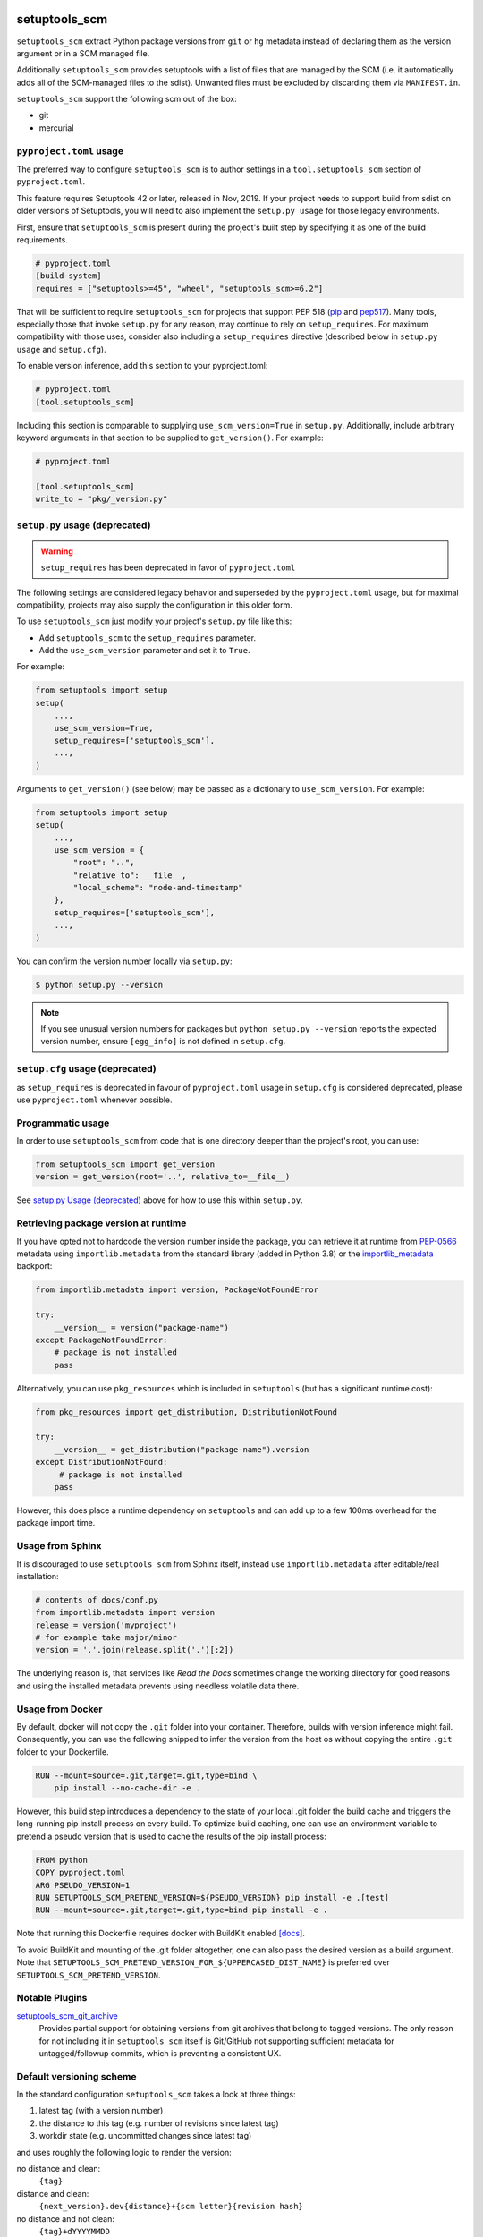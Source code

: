 setuptools_scm
==============

``setuptools_scm`` extract Python package versions from ``git`` or
``hg`` metadata instead of declaring them as the version argument
or in a SCM managed file.

Additionally ``setuptools_scm`` provides setuptools with a list of files that are managed by the SCM
(i.e. it automatically adds all of the SCM-managed files to the sdist).
Unwanted files must be excluded by discarding them via ``MANIFEST.in``.

``setuptools_scm`` support the following scm out of the box:

* git
* mercurial



.. image:: https://github.com/pypa/setuptools_scm/workflows/python%20tests+artifacts+release/badge.svg
    :target: https://github.com/pypa/setuptools_scm/actions

.. image:: https://tidelift.com/badges/package/pypi/setuptools-scm
   :target: https://tidelift.com/subscription/pkg/pypi-setuptools-scm?utm_source=pypi-setuptools-scm&utm_medium=readme


``pyproject.toml`` usage
------------------------

The preferred way to configure ``setuptools_scm`` is to author
settings in a ``tool.setuptools_scm`` section of ``pyproject.toml``.

This feature requires Setuptools 42 or later, released in Nov, 2019.
If your project needs to support build from sdist on older versions
of Setuptools, you will need to also implement the ``setup.py usage``
for those legacy environments.

First, ensure that ``setuptools_scm`` is present during the project's
built step by specifying it as one of the build requirements.

.. code:: toml

    # pyproject.toml
    [build-system]
    requires = ["setuptools>=45", "wheel", "setuptools_scm>=6.2"]


That will be sufficient to require ``setuptools_scm`` for projects
that support PEP 518 (`pip <https://pypi.org/project/pip>`_ and
`pep517 <https://pypi.org/project/pep517/>`_). Many tools,
especially those that invoke ``setup.py`` for any reason, may
continue to rely on ``setup_requires``. For maximum compatibility
with those uses, consider also including a ``setup_requires`` directive
(described below in ``setup.py usage`` and ``setup.cfg``).

To enable version inference, add this section to your pyproject.toml:

.. code:: toml

    # pyproject.toml
    [tool.setuptools_scm]

Including this section is comparable to supplying
``use_scm_version=True`` in ``setup.py``. Additionally,
include arbitrary keyword arguments in that section
to be supplied to ``get_version()``. For example:

.. code:: toml

    # pyproject.toml

    [tool.setuptools_scm]
    write_to = "pkg/_version.py"


``setup.py`` usage (deprecated)
-------------------------------

.. warning::

   ``setup_requires`` has been deprecated in favor of ``pyproject.toml``

The following settings are considered legacy behavior and
superseded by the ``pyproject.toml`` usage, but for maximal
compatibility, projects may also supply the configuration in
this older form.

To use ``setuptools_scm`` just modify your project's ``setup.py`` file
like this:

* Add ``setuptools_scm`` to the ``setup_requires`` parameter.
* Add the ``use_scm_version`` parameter and set it to ``True``.

For example:

.. code:: python

    from setuptools import setup
    setup(
        ...,
        use_scm_version=True,
        setup_requires=['setuptools_scm'],
        ...,
    )

Arguments to ``get_version()`` (see below) may be passed as a dictionary to
``use_scm_version``. For example:

.. code:: python

    from setuptools import setup
    setup(
        ...,
        use_scm_version = {
            "root": "..",
            "relative_to": __file__,
            "local_scheme": "node-and-timestamp"
        },
        setup_requires=['setuptools_scm'],
        ...,
    )

You can confirm the version number locally via ``setup.py``:

.. code-block:: shell

    $ python setup.py --version

.. note::

   If you see unusual version numbers for packages but ``python setup.py
   --version`` reports the expected version number, ensure ``[egg_info]`` is
   not defined in ``setup.cfg``.


``setup.cfg`` usage (deprecated)
------------------------------------

as ``setup_requires`` is deprecated in favour of ``pyproject.toml``
usage in ``setup.cfg`` is considered deprecated,
please use ``pyproject.toml`` whenever possible.

Programmatic usage
------------------

In order to use ``setuptools_scm`` from code that is one directory deeper
than the project's root, you can use:

.. code:: python

    from setuptools_scm import get_version
    version = get_version(root='..', relative_to=__file__)

See `setup.py Usage (deprecated)`_ above for how to use this within ``setup.py``.


Retrieving package version at runtime
-------------------------------------

If you have opted not to hardcode the version number inside the package,
you can retrieve it at runtime from PEP-0566_ metadata using
``importlib.metadata`` from the standard library (added in Python 3.8)
or the `importlib_metadata`_ backport:

.. code:: python

    from importlib.metadata import version, PackageNotFoundError

    try:
        __version__ = version("package-name")
    except PackageNotFoundError:
        # package is not installed
        pass

Alternatively, you can use ``pkg_resources`` which is included in
``setuptools`` (but has a significant runtime cost):

.. code:: python

   from pkg_resources import get_distribution, DistributionNotFound

   try:
       __version__ = get_distribution("package-name").version
   except DistributionNotFound:
        # package is not installed
       pass

However, this does place a runtime dependency on ``setuptools`` and can add up to
a few 100ms overhead for the package import time.

.. _PEP-0566: https://www.python.org/dev/peps/pep-0566/
.. _importlib_metadata: https://pypi.org/project/importlib-metadata/


Usage from Sphinx
-----------------

It is discouraged to use ``setuptools_scm`` from Sphinx itself,
instead use ``importlib.metadata`` after editable/real installation:

.. code:: python

    # contents of docs/conf.py
    from importlib.metadata import version
    release = version('myproject')
    # for example take major/minor
    version = '.'.join(release.split('.')[:2])

The underlying reason is, that services like *Read the Docs* sometimes change
the working directory for good reasons and using the installed metadata
prevents using needless volatile data there.

Usage from Docker
-----------------

By default, docker will not copy the ``.git``  folder into your container.
Therefore, builds with version inference might fail.
Consequently, you can use the following snipped to infer the version from
the host os without copying the entire ``.git`` folder to your Dockerfile.

.. code:: dockerfile

    RUN --mount=source=.git,target=.git,type=bind \
        pip install --no-cache-dir -e .

However, this build step introduces a dependency to the state of your local
.git folder the build cache and triggers the long-running pip install process on every build.
To optimize build caching, one can use an environment variable to pretend a pseudo
version that is used to cache the results of the pip install process:

.. code:: dockerfile

    FROM python
    COPY pyproject.toml
    ARG PSEUDO_VERSION=1
    RUN SETUPTOOLS_SCM_PRETEND_VERSION=${PSEUDO_VERSION} pip install -e .[test]
    RUN --mount=source=.git,target=.git,type=bind pip install -e .

Note that running this Dockerfile requires docker with BuildKit enabled
`[docs] <https://github.com/moby/buildkit/blob/v0.8.3/frontend/dockerfile/docs/syntax.md>`_.

To avoid BuildKit and mounting of the .git folder altogether, one can also pass the desired
version as a build argument. Note that ``SETUPTOOLS_SCM_PRETEND_VERSION_FOR_${UPPERCASED_DIST_NAME}``
is preferred over ``SETUPTOOLS_SCM_PRETEND_VERSION``.

Notable Plugins
---------------

`setuptools_scm_git_archive <https://pypi.python.org/pypi/setuptools_scm_git_archive>`_
    Provides partial support for obtaining versions from git archives that
    belong to tagged versions. The only reason for not including it in
    ``setuptools_scm`` itself is Git/GitHub not supporting sufficient metadata
    for untagged/followup commits, which is preventing a consistent UX.


Default versioning scheme
-------------------------

In the standard configuration ``setuptools_scm`` takes a look at three things:

1. latest tag (with a version number)
2. the distance to this tag (e.g. number of revisions since latest tag)
3. workdir state (e.g. uncommitted changes since latest tag)

and uses roughly the following logic to render the version:

no distance and clean:
    ``{tag}``
distance and clean:
    ``{next_version}.dev{distance}+{scm letter}{revision hash}``
no distance and not clean:
    ``{tag}+dYYYYMMDD``
distance and not clean:
    ``{next_version}.dev{distance}+{scm letter}{revision hash}.dYYYYMMDD``

The next version is calculated by adding ``1`` to the last numeric component of
the tag.


For Git projects, the version relies on `git describe <https://git-scm.com/docs/git-describe>`_,
so you will see an additional ``g`` prepended to the ``{revision hash}``.

Semantic Versioning (SemVer)
~~~~~~~~~~~~~~~~~~~~~~~~~~~~

Due to the default behavior it's necessary to always include a
patch version (the ``3`` in ``1.2.3``), or else the automatic guessing
will increment the wrong part of the SemVer (e.g. tag ``2.0`` results in
``2.1.devX`` instead of ``2.0.1.devX``). So please make sure to tag
accordingly.

.. note::

    Future versions of ``setuptools_scm`` will switch to `SemVer
    <http://semver.org/>`_ by default hiding the the old behavior as an
    configurable option.


Builtin mechanisms for obtaining version numbers
------------------------------------------------

1. the SCM itself (git/hg)
2. ``.hg_archival`` files (mercurial archives)
3. ``PKG-INFO``

.. note::

    Git archives are not supported due to Git shortcomings


File finders hook makes most of MANIFEST.in unnecessary
-------------------------------------------------------

``setuptools_scm`` implements a `file_finders
<https://setuptools.readthedocs.io/en/latest/setuptools.html#adding-support-for-revision-control-systems>`_
entry point which returns all files tracked by your SCM. This eliminates
the need for a manually constructed ``MANIFEST.in`` in most cases where this
would be required when not using ``setuptools_scm``, namely:

* To ensure all relevant files are packaged when running the ``sdist`` command.

* When using `include_package_data <https://setuptools.readthedocs.io/en/latest/setuptools.html#including-data-files>`_
  to include package data as part of the ``build`` or ``bdist_wheel``.

``MANIFEST.in`` may still be used: anything defined there overrides the hook.
This is mostly useful to exclude files tracked in your SCM from packages,
although in principle it can be used to explicitly include non-tracked files
too.


Configuration parameters
------------------------

In order to configure the way ``use_scm_version`` works you can provide
a mapping with options instead of a boolean value.

The currently supported configuration keys are:

:root:
    Relative path to cwd, used for finding the SCM root; defaults to ``.``

:version_scheme:
    Configures how the local version number is constructed; either an
    entrypoint name or a callable.

:local_scheme:
    Configures how the local component of the version is constructed; either an
    entrypoint name or a callable.

:write_to:
    A path to a file that gets replaced with a file containing the current
    version. It is ideal for creating a ``_version.py`` file within the
    package, typically used to avoid using `pkg_resources.get_distribution`
    (which adds some overhead).

    .. warning::

      Only files with :code:`.py` and :code:`.txt` extensions have builtin
      templates, for other file types it is necessary to provide
      :code:`write_to_template`.

:write_to_template:
    A newstyle format string that is given the current version as
    the ``version`` keyword argument for formatting.

:relative_to:
    A file from which the root can be resolved.
    Typically called by a script or module that is not in the root of the
    repository to point ``setuptools_scm`` at the root of the repository by
    supplying ``__file__``.

:tag_regex:
   A Python regex string to extract the version part from any SCM tag.
    The regex needs to contain either a single match group, or a group
    named ``version``, that captures the actual version information.

    Defaults to the value of ``setuptools_scm.config.DEFAULT_TAG_REGEX``
    (see `config.py <src/setuptools_scm/config.py>`_).

:parentdir_prefix_version:
    If the normal methods for detecting the version (SCM version,
    sdist metadata) fail, and the parent directory name starts with
    ``parentdir_prefix_version``, then this prefix is stripped and the rest of
    the parent directory name is matched with ``tag_regex`` to get a version
    string.  If this parameter is unset (the default), then this fallback is
    not used.

    This is intended to cover GitHub's "release tarballs", which extract into
    directories named ``projectname-tag/`` (in which case
    ``parentdir_prefix_version`` can be set e.g. to ``projectname-``).

:fallback_version:
    A version string that will be used if no other method for detecting the
    version worked (e.g., when using a tarball with no metadata). If this is
    unset (the default), setuptools_scm will error if it fails to detect the
    version.

:parse:
    A function that will be used instead of the discovered SCM for parsing the
    version.
    Use with caution, this is a function for advanced use, and you should be
    familiar with the ``setuptools_scm`` internals to use it.

:git_describe_command:
    This command will be used instead the default ``git describe`` command.
    Use with caution, this is a function for advanced use, and you should be
    familiar with the ``setuptools_scm`` internals to use it.

    Defaults to the value set by ``setuptools_scm.git.DEFAULT_DESCRIBE``
    (see `git.py <src/setuptools_scm/git.py>`_).

:normalize:
    A boolean flag indicating if the version string should be normalized.
    Defaults to ``True``. Setting this to ``False`` is equivalent to setting
    ``version_cls`` to ``setuptools_scm.version.NonNormalizedVersion``

:version_cls:
    An optional class used to parse, verify and possibly normalize the version
    string. Its constructor should receive a single string argument, and its
    ``str`` should return the normalized version string to use.
    This option can also receive a class qualified name as a string.

    This defaults to ``packaging.version.Version`` if available. If
    ``packaging`` is not installed, ``pkg_resources.packaging.version.Version``
    is used. Note that it is known to modify git release candidate schemes.

    The ``setuptools_scm.NonNormalizedVersion`` convenience class is
    provided to disable the normalization step done by
    ``packaging.version.Version``. If this is used while ``setuptools_scm``
    is integrated in a setuptools packaging process, the non-normalized
    version number will appear in all files (see ``write_to``) BUT note
    that setuptools will still normalize it to create the final distribution,
    so as to stay compliant with the python packaging standards.


To use ``setuptools_scm`` in other Python code you can use the ``get_version``
function:

.. code:: python

    from setuptools_scm import get_version
    my_version = get_version()

It optionally accepts the keys of the ``use_scm_version`` parameter as
keyword arguments.

Example configuration in ``setup.py`` format:

.. code:: python

    from setuptools import setup

    setup(
        use_scm_version={
            'write_to': '_version.py',
            'write_to_template': '__version__ = "{version}"',
            'tag_regex': r'^(?P<prefix>v)?(?P<version>[^\+]+)(?P<suffix>.*)?$',
        }
    )

Environment variables
---------------------

:SETUPTOOLS_SCM_PRETEND_VERSION:
    when defined and not empty,
    its used as the primary source for the version number
    in which case it will be a unparsed string


:SETUPTOOLS_SCM_PRETEND_VERSION_FOR_${UPPERCASED_DIST_NAME}:
    when defined and not empty,
    its used as the primary source for the version number
    in which case it will be a unparsed string

    it takes precedence over ``SETUPTOOLS_SCM_PRETEND_VERSION``


:SETUPTOOLS_SCM_DEBUG:
    when defined and not empty,
    a lot of debug information will be printed as part of ``setuptools_scm``
    operating

:SOURCE_DATE_EPOCH:
    when defined, used as the timestamp from which the
    ``node-and-date`` and ``node-and-timestamp`` local parts are
    derived, otherwise the current time is used
    (https://reproducible-builds.org/docs/source-date-epoch/)


:SETUPTOOLS_SCM_IGNORE_VCS_ROOTS:
    when defined, a ``os.pathsep`` separated list
    of directory names to ignore for root finding


:SETUPTOOLS_SCM_SKIP_UPDATE_EGG_INFO:
    when set to 1, skip running the build command if the ``update-egg-info`` pre-commit
    hooks are installed. Use this if you are doing a lot of git operations and don't
    want to wait for the somewhat expensive build command to be run after each of them
    without uninstalling those pre-commit hooks.

Extending setuptools_scm
------------------------

``setuptools_scm`` ships with a few ``setuptools`` entrypoints based hooks to
extend its default capabilities.

Adding a new SCM
~~~~~~~~~~~~~~~~

``setuptools_scm`` provides two entrypoints for adding new SCMs:

``setuptools_scm.parse_scm``
    A function used to parse the metadata of the current workdir
    using the name of the control directory/file of your SCM as the
    entrypoint's name. E.g. for the built-in entrypoint for git the
    entrypoint is named ``.git`` and references ``setuptools_scm.git:parse``

  The return value MUST be a ``setuptools_scm.version.ScmVersion`` instance
  created by the function ``setuptools_scm.version:meta``.

``setuptools_scm.files_command``
  Either a string containing a shell command that prints all SCM managed
  files in its current working directory or a callable, that given a
  pathname will return that list.

  Also use then name of your SCM control directory as name of the entrypoint.

Version number construction
~~~~~~~~~~~~~~~~~~~~~~~~~~~

``setuptools_scm.version_scheme``
    Configures how the version number is constructed given a
    ``setuptools_scm.version.ScmVersion`` instance and should return a string
    representing the version.

    Available implementations:

    :guess-next-dev: Automatically guesses the next development version (default).
        Guesses the upcoming release by incrementing the pre-release segment if present,
        otherwise by incrementing the micro segment. Then appends :code:`.devN`.
        In case the tag ends with ``.dev0`` the version is not bumped
        and custom ``.devN`` versions will trigger a error.
    :post-release: generates post release versions (adds :code:`.postN`)
    :python-simplified-semver: Basic semantic versioning. Guesses the upcoming release
        by incrementing the minor segment and setting the micro segment to zero if the
        current branch contains the string ``'feature'``, otherwise by incrementing the
        micro version. Then appends :code:`.devN`. Not compatible with pre-releases.
    :release-branch-semver: Semantic versioning for projects with release branches. The
        same as ``guess-next-dev`` (incrementing the pre-release or micro segment) if on
        a release branch: a branch whose name (ignoring namespace) parses as a version
        that matches the most recent tag up to the minor segment. Otherwise if on a
        non-release branch, increments the minor segment and sets the micro segment to
        zero, then appends :code:`.devN`.
    :no-guess-dev: Does no next version guessing, just adds :code:`.post1.devN`

``setuptools_scm.local_scheme``
    Configures how the local part of a version is rendered given a
    ``setuptools_scm.version.ScmVersion`` instance and should return a string
    representing the local version.
    Dates and times are in Coordinated Universal Time (UTC), because as part
    of the version, they should be location independent.

    Available implementations:

    :node-and-date: adds the node on dev versions and the date on dirty
                    workdir (default)
    :node-and-timestamp: like ``node-and-date`` but with a timestamp of
                         the form ``{:%Y%m%d%H%M%S}`` instead
    :dirty-tag: adds ``+dirty`` if the current workdir has changes
    :no-local-version: omits local version, useful e.g. because pypi does
                       not support it


Importing in ``setup.py``
~~~~~~~~~~~~~~~~~~~~~~~~~

To support usage in ``setup.py`` passing a callable into ``use_scm_version``
is supported.

Within that callable, ``setuptools_scm`` is available for import.
The callable must return the configuration.


.. code:: python

    # content of setup.py
    import setuptools

    def myversion():
        from setuptools_scm.version import get_local_dirty_tag
        def clean_scheme(version):
            return get_local_dirty_tag(version) if version.dirty else '+clean'

        return {'local_scheme': clean_scheme}

    setup(
        ...,
        use_scm_version=myversion,
        ...
    )


Note on testing non-installed versions
~~~~~~~~~~~~~~~~~~~~~~~~~~~~~~~~~~~~~~

While the general advice is to test against a installed version,
some environments require a test prior to install,

.. code::

  $ python setup.py egg_info
  $ PYTHONPATH=$PWD:$PWD/src pytest


Interaction with Enterprise Distributions
~~~~~~~~~~~~~~~~~~~~~~~~~~~~~~~~~~~~~~~~~

Some enterprise distributions like RHEL7 and others
ship rather old setuptools versions due to various release management details.

In those case its typically possible to build by using a sdist against ``setuptools_scm<2.0``.
As those old setuptools versions lack sensible types for versions,
modern setuptools_scm is unable to support them sensibly.

In case the project you need to build can not be patched to either use old setuptools_scm,
its still possible to install a more recent version of setuptools in order to handle the build
and/or install the package by using wheels or eggs.


Automatic Update of Editable Installs Version
---------------------------------------------
While developing a pip package you often will use an editable install of your package
to make development easier. If you have complex dependencies you may run into
``VersionConflict`` errors when another package updates its requirements when using
``pkg_resources`` to process entry points including console_scripts.

.. code-block: python

    pkg_resources.VersionConflict: (My_Package 2.75.0.dev0+g54e73c49.d20211024 (c:\dev\my_package), Requirement.parse('My_Package>=0.0.14'))


You can use `pre-commit <https://pre-commit.com/>`_ to install several post git hooks
that automatically call ``python setup.py egg_info``. If you are using setuptools_scm to
generate your version this will update the installed version for all editable installs
using this repo.

To configure your repo to make use of this, add this info to it's
``.pre-commit-config.yaml`` file.

.. code-block:: yaml

    repos:
    -   repo: https://github.com/pypa/setuptools_scm
        rev: 6.3.3
        hooks:
          - id: update-egg-info
          - id: update-egg-info-rewrite

You will need to be using pre-commit >= 2.15.0. You will need to specify multiple
hook-type arguments to install the required hooks.

.. code-block:: shell

    $ pre-commit install -t post-commit -t post-merge -t post-checkout -t post-rewrite

While this is installed any time you commit, merge, rebase, checkout changes on your git
repo, the version of your editable pip package will be kept up to date.


Customizing the Build Command
~~~~~~~~~~~~~~~~~~~~~~~~~~~~~

By default update-egg-info will use the command ``python setup.py egg_info``, this takes
the least amount of time to update the version metadata for a standard setuptools_scm
editable install to update the version information. However if you need to customize the
build command you can pass a custom build command to each hook.

.. code-block:: yaml

        hooks:
          - id: update-egg-info
            args: ["python", "setup.py", "bdist_wheel"]
          - id: update-egg-info-rewrite
            args: ["python", "setup.py", "bdist_wheel"]


Code of Conduct
---------------

Everyone interacting in the ``setuptools_scm`` project's codebases, issue
trackers, chat rooms, and mailing lists is expected to follow the
`PSF Code of Conduct`_.

.. _PSF Code of Conduct: https://github.com/pypa/.github/blob/main/CODE_OF_CONDUCT.md

Security Contact
================

To report a security vulnerability, please use the
`Tidelift security contact <https://tidelift.com/security>`_.
Tidelift will coordinate the fix and disclosure.
